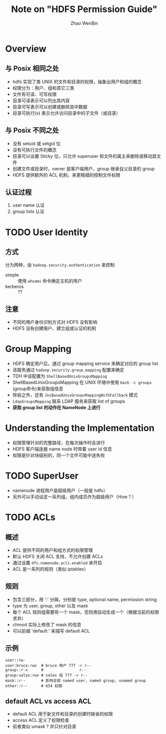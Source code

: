 #+TITLE: Note on "HDFS Permission Guide"
#+AUTHOR:  Zhao WenBin

* Overview 

** 与 Posix 相同之处

- hdfs 实现了类 UNIX 的文件和目录的权限，抽象出用户和组的概念
- 权限分为：用户、组和其它三类
- 文件有可读、可写权限
- 目录可读表示可以列出其内容
- 目录可写表示可以创建或删除其中数据
- 目录可执行(x) 表示允许访问目录中的子文件（或目录）

** 与 Posix 不同之处

- 没有 setuid 或 setgid 位
- 没有可执行文件的概念
- 目录可以设置 Sticky 位，只允许 superuser 和文件的属主来删除或移动其文件
- 创建文件或目录时，owner 是客户端用户，group 继承自父目录的 group
- HDFS 提供额外的 ACL 机制，来更精细的控制文件权限


** 认证过程

1. user name 认证
2. group lists 认证



* TODO User Identity

** 方式

分为两种，由 =hadoop.security.authentication= 来控制

- simple :: 使用 ~whoami~ 命令确定主机的用户
- kerberos :: ??

** 注意

- 不同的用户身份识别方式对 HDFS 没有影响
- HDFS 没有创建用户、建立组或认证的机制

* Group Mapping

- HDFS 确定用户后，通过 group mapping service 来确定对应的 group list
- 该服务通过 =hadoop.security.group.mapping= 配置来确定
- TDH 中该配置为 =ShellBasedUnixGroupsMapping=
- ShellBasedUnixGroupsMapping 在 UNIX 环境中使用 ~bash -c groups~ (group命令)来获取组信息
- 除些之外，还有 =JniBasedUnixGroupsMappingWithFallback= 模式
- =LdapGroupsMapping= 联系 LDAP 服务来获取 list of groups
- *获取 group list 的动作在 NameNode 上进行*

* Understanding the Implementation

- 权限管理针对的完整路径，在每次操作时会进行
- HDFS 客户端连接 name node 时带着 user id 信息
- 权限是针对块级别的，同一个文件可能中途失败







* TODO SuperUser

- namenode 进程用户是超级用户（一般是 hdfs）
- 另外可以手动设定一系列组，组内成员作为超级用户（How？）

* TODO ACLs

** 概述

- ACL 提供不同的用户和组方式的权限管理
- 默认 HDFS 关闭 ACL 支持，不允许创建 ACLs
- 通过设置 =dfs.namenode.acls.enabled= 来开启
- ACL 是一系列的规则（类似 iptables）

** 规则 

- 包含三部分，用 ':' 分隔，分别是 type, optional name, permission string
- type 为 user, group, other 以及 mask
- 每个 ACL 规则组需要有一个 mask，否则用自动生成一个（根据当前的权限求并）
- chmod 实际上修改了 mask 的信息
- 可以前缀 'default:' 来描写 default ACL


** 示例

#+BEGIN_SRC 
user::rw-
user:bruce:rwx  # bruce 用户 777 -> r--
group::r-x      #                r--
group:sales:rwx # sales 组 777 -> r--
mask::r--       # 影响全部 named user, named group, unamed group
other::r--      # 654 权限
#+END_SRC

** default ACL vs access ACL

- default ACL 用于新文件和目录的创建时缺省的权限
- access ACL 定义了权限检查
- 前者类似 umask ? 并只针对目录

